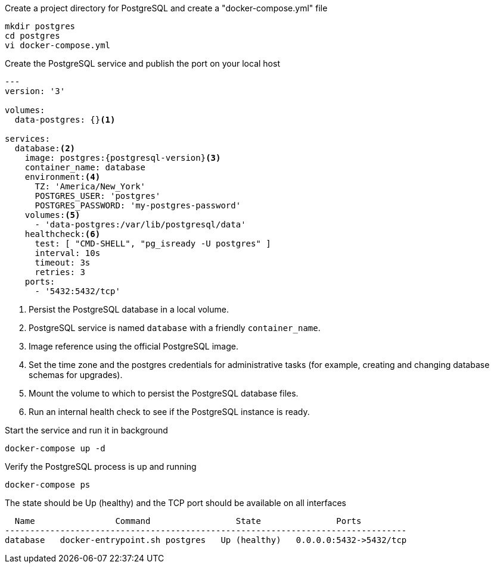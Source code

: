.Create a project directory for PostgreSQL and create a "docker-compose.yml" file
[source, console]
----
mkdir postgres
cd postgres
vi docker-compose.yml
----

.Create the PostgreSQL service and publish the port on your local host
[source, docker-compose.yml]
[subs="verbatim,attributes"]
----
---
version: '3'

volumes:
  data-postgres: {}<1>

services:
  database:<2>
    image: postgres:{postgresql-version}<3>
    container_name: database
    environment:<4>
      TZ: 'America/New_York'
      POSTGRES_USER: 'postgres'
      POSTGRES_PASSWORD: 'my-postgres-password'
    volumes:<5>
      - 'data-postgres:/var/lib/postgresql/data'
    healthcheck:<6>
      test: [ "CMD-SHELL", "pg_isready -U postgres" ]
      interval: 10s
      timeout: 3s
      retries: 3
    ports:
      - '5432:5432/tcp'
----

<1> Persist the PostgreSQL database in a local volume.
<2> PostgreSQL service is named `database` with a friendly `container_name`.
<3> Image reference using the official PostgreSQL image.
<4> Set the time zone and the postgres credentials for administrative tasks (for example, creating and changing database schemas for upgrades).
<5> Mount the volume to which to persist the PostgreSQL database files.
<6> Run an internal health check to see if the PostgreSQL instance is ready.

.Start the service and run it in background
[source, console]
----
docker-compose up -d
----

.Verify the PostgreSQL process is up and running
[source, console]
----
docker-compose ps
----

.The state should be Up (healthy) and the TCP port should be available on all interfaces
[source, output]
----
  Name                Command                 State               Ports
--------------------------------------------------------------------------------
database   docker-entrypoint.sh postgres   Up (healthy)   0.0.0.0:5432->5432/tcp
----
